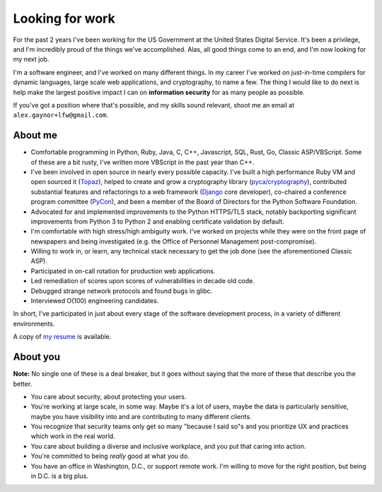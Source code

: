 Looking for work
================

For the past 2 years I've been working for the US Government at the United
States Digital Service. It's been a privilege, and I'm incredibly proud of the
things we've accomplished. Alas, all good things come to an end, and I'm now
looking for my next job.

I'm a software engineer, and I've worked on many different things. In my career
I've worked on just-in-time compilers for dynamic languages, large scale web
applications, and cryptography, to name a few. The thing I would like to do
next is help make the largest positive impact I can on **information security**
for as many people as possible.

If you've got a position where that's possible, and my skills sound relevant,
shoot me an email at ``alex.gaynor+lfw@gmail.com``.

About me
--------

* Comfortable programming in Python, Ruby, Java, C, C++, Javascript, SQL, Rust,
  Go, Classic ASP/VBScript. Some of these are a bit rusty, I've written more
  VBScript in the past year than C++.
* I've been involved in open source in nearly every possible capacity. I've
  built a high performance Ruby VM and open sourced it (`Topaz`_), helped to
  create and grow a cryptography library (`pyca/cryptography`_), contributed
  substantial features and refactorings to a web framework (`Django`_ core
  developer), co-chaired a conference program committee (`PyCon`_), and been a
  member of the Board of Directors for the Python Software Foundation.
* Advocated for and implemented improvements to the Python HTTPS/TLS stack,
  notably backporting significant improvements from Python 3 to Python 2 and
  enabling certificate validation by default.
* I'm comfortable with high stress/high ambiguity work. I've worked on projects
  while they were on the front page of newspapers and being investigated (e.g.
  the Office of Personnel Management post-compromise).
* Willing to work in, or learn, any technical stack necessary to get the job
  done (see the aforementioned Classic ASP).
* Participated in on-call rotation for production web applications.
* Led remediation of scores upon scores of vulnerabilities in decade old code.
* Debugged strange network protocols and found bugs in glibc.
* Interviewed O(100) engineering candidates.

In short, I've participated in just about every stage of the software
development process, in a variety of different environments.

A copy of `my resume`_ is available.

About you
---------

**Note:** No single one of these is a deal breaker, but it goes without saying
that the more of these that describe you the better.

* You care about security, about protecting your users.
* You're working at large scale, in some way. Maybe it's a lot of users, maybe
  the data is particularly sensitive, maybe you have visibility into and are
  contributing to many different clients.
* You recognize that security teams only get so many "because I said so"s and
  you prioritize UX and practices which work in the real world.
* You care about building a diverse and inclusive workplace, and you put that
  caring into action.
* You're committed to being *really* good at what you do.
* You have an office in Washington, D.C., or support remote work. I'm willing
  to move for the right position, but being in D.C. is a big plus.

.. _`Topaz`: http://docs.topazruby.com/
.. _`pyca/cryptography`: https://cryptography.io/
.. _`Django`: https://www.djangoproject.com/
.. _`PyCon`: https://us.pycon.org/
.. _`my resume`: /resume.pdf
